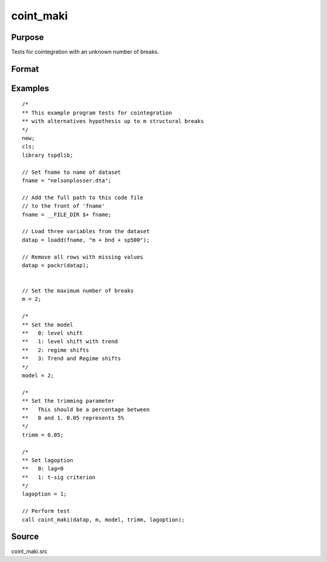 
coint_maki
==============================================

Purpose
----------------

Tests for cointegration with an unknown number of breaks.

Format
----------------
.. function:: tst = coint_maki(y, m, model, trimm, lagoption)


    :param y: Data to be tested.
    :type y: Nxk matrix

    :param m: Maximum number of breaks.
    :type m: Scalar

    :param model: Model to be implemented.

          =========== =========================
          0           Level shift
          1           Level shift with trend
          2           Regime shift
          3           Regime shift with trend
          =========== =========================

    :type model: Scalar

    :param trimm: Optional, trimming rate. Default = 0.10.
    :type trimm: Scalar

    :param lagoption: Trimming rate.
    =========== ==============
    0           No lags
    1           T-stat criterion
    =========== ==============

    :type lagoption: Scalar

    :return tst: Test statistic
    :rtype tst: Scalar

Examples
--------

::

  /*
  ** This example program tests for cointegration
  ** with alternatives hypothesis up to m structural breaks
  */
  new;
  cls;
  library tspdlib;

  // Set fname to name of dataset
  fname = "nelsonplosser.dta";

  // Add the full path to this code file
  // to the front of 'fname'
  fname = __FILE_DIR $+ fname;

  // Load three variables from the dataset
  datap = loadd(fname, "m + bnd + sp500");

  // Remove all rows with missing values
  datap = packr(datap);


  // Set the maximum number of breaks
  m = 2;

  /*
  ** Set the model
  **   0: level shift
  **   1: level shift with trend
  **   2: regime shifts
  **   3: Trend and Regime shifts
  */
  model = 2;

  /*
  ** Set the trimming parameter
  **   This should be a percentage between
  **   0 and 1. 0.05 represents 5%
  */
  trimm = 0.05;

  /*
  ** Set lagoption
  **   0: lag=0
  **   1: t-sig criterion
  */
  lagoption = 1;

  // Perform test
  call coint_maki(datap, m, model, trimm, lagoption);


Source
------

coint_maki.src

.. seealso::
